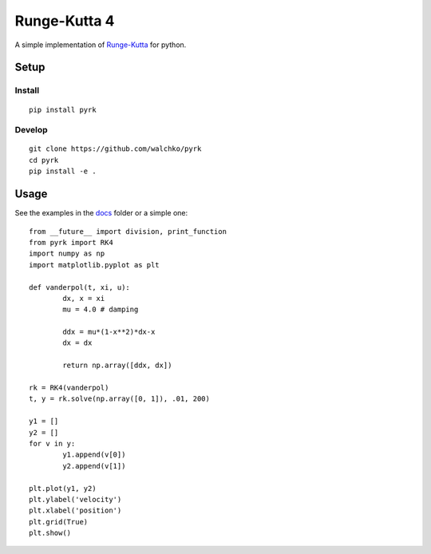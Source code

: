 Runge-Kutta 4
==============

.. image:: https://travis-ci.org/walchko/pyrk.svg?branch=master
	:target: https://travis-ci.org/walchko/pyrk

A simple implementation of `Runge-Kutta <https://en.wikipedia.org/wiki/Runge%E2%80%93Kutta_methods>`_
for python.

Setup
--------

Install
~~~~~~~~~

::

	pip install pyrk


Develop
~~~~~~~~~~

::
	
	git clone https://github.com/walchko/pyrk
	cd pyrk
	pip install -e .

Usage
--------

See the examples in the `docs <https://github.com/walchko/pyrk/blob/master/doc/runge-kutta.ipynb>`_ folder or a simple one::

	from __future__ import division, print_function
	from pyrk import RK4
	import numpy as np
	import matplotlib.pyplot as plt

	def vanderpol(t, xi, u):
		dx, x = xi
		mu = 4.0 # damping

		ddx = mu*(1-x**2)*dx-x
		dx = dx

		return np.array([ddx, dx])

	rk = RK4(vanderpol)
	t, y = rk.solve(np.array([0, 1]), .01, 200)

	y1 = []
	y2 = []
	for v in y:
		y1.append(v[0])
		y2.append(v[1])

	plt.plot(y1, y2)
	plt.ylabel('velocity')
	plt.xlabel('position')
	plt.grid(True)
	plt.show()
